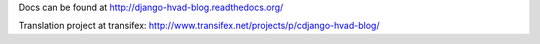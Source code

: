 Docs can be found at http://django-hvad-blog.readthedocs.org/ 

Translation project at transifex: http://www.transifex.net/projects/p/cdjango-hvad-blog/